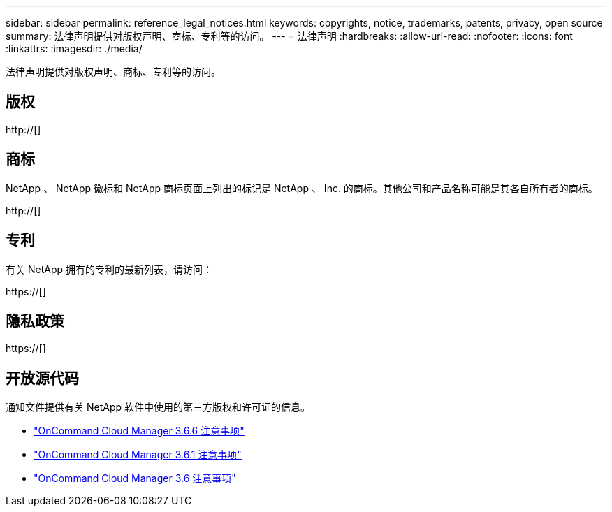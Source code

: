 ---
sidebar: sidebar 
permalink: reference_legal_notices.html 
keywords: copyrights, notice, trademarks, patents, privacy, open source 
summary: 法律声明提供对版权声明、商标、专利等的访问。 
---
= 法律声明
:hardbreaks:
:allow-uri-read: 
:nofooter: 
:icons: font
:linkattrs: 
:imagesdir: ./media/


[role="lead"]
法律声明提供对版权声明、商标、专利等的访问。



== 版权

http://[]



== 商标

NetApp 、 NetApp 徽标和 NetApp 商标页面上列出的标记是 NetApp 、 Inc. 的商标。其他公司和产品名称可能是其各自所有者的商标。

http://[]



== 专利

有关 NetApp 拥有的专利的最新列表，请访问：

https://[]



== 隐私政策

https://[]



== 开放源代码

通知文件提供有关 NetApp 软件中使用的第三方版权和许可证的信息。

* link:media/notice_cloud_manager_3.6.6.pdf["OnCommand Cloud Manager 3.6.6 注意事项"^]
* link:media/notice_cloud_manager_3.6.1.pdf["OnCommand Cloud Manager 3.6.1 注意事项"^]
* link:media/notice_cloud_manager_3.6.pdf["OnCommand Cloud Manager 3.6 注意事项"^]

